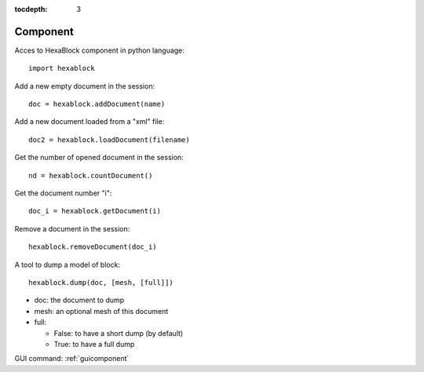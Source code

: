 :tocdepth: 3


.. _tuicomponent:

=========
Component
=========

Acces to HexaBlock component in python language::

  import hexablock

Add a new empty document in the session::

    doc = hexablock.addDocument(name)


Add a new document loaded from a "xml" file::

    doc2 = hexablock.loadDocument(filename)

Get the number of opened document in the session::

    nd = hexablock.countDocument()

Get the document number "i"::

    doc_i = hexablock.getDocument(i)

Remove a document in the session::

    hexablock.removeDocument(doc_i)

A tool to dump a model of block::

    hexablock.dump(doc, [mesh, [full]])

- doc: the document to dump
- mesh: an optional mesh of this document
- full:

  - False: to have a short dump (by default)
  - True: to have a full dump


GUI command: :ref:`guicomponent`
